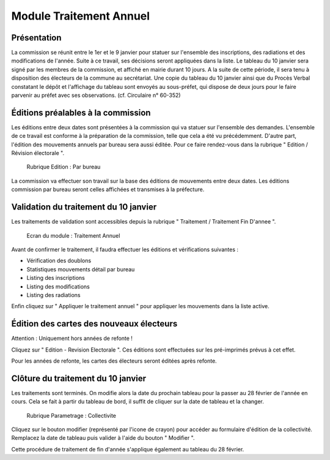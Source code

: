 .. _traitements_module_traitement_annuel:

########################
Module Traitement Annuel
########################

Présentation
============

La commission se réunit entre le 1er et le 9 janvier pour statuer sur
l'ensemble des inscriptions, des radiations et des modifications de l'année.
Suite à ce travail, ses décisions seront appliquées dans la liste. Le tableau
du 10 janvier sera signé par les membres de la commission, et affiché en mairie
durant 10 jours. A la suite de cette période, il sera tenu à disposition des
électeurs de la commune au secrétariat. Une copie du tableau du 10 janvier
ainsi que du Procès Verbal constatant le dépôt et l'affichage du tableau sont
envoyés au sous-préfet, qui dispose de deux jours pour le faire parvenir au
préfet avec ses observations. (cf. Circulaire n° 60-352)

Éditions préalables à la commission
===================================

Les éditions entre deux dates sont présentées à la commission qui va statuer
sur l'ensemble des demandes. L'ensemble de ce travail est conforme à la
préparation de la commission, telle que cela a été vu précédemment. D'autre
part, l'édition des mouvements annuels par bureau sera aussi éditée. Pour
ce faire rendez-vous dans la rubrique " Edition / Révision électorale ".

.. figure:: module_traitement_fin_d_annee_edition_parbureau.png

    Rubrique Edition : Par bureau

La commission va effectuer son travail sur la base des éditions de mouvements
entre deux dates. Les éditions commission par bureau seront celles affichées et
transmises à la préfecture.

Validation du traitement du 10 janvier
======================================

Les traitements de validation sont accessibles depuis la rubrique
" Traitement / Traitement Fin D'annee ".

.. figure:: module_traitement_fin_d_annee.png

    Ecran du module : Traitement Annuel

Avant de confirmer le traitement, il faudra effectuer les éditions et
vérifications suivantes :

* Vérification des doublons

* Statistiques mouvements détail par bureau

* Listing des inscriptions

* Listing des modifications

* Listing des radiations

Enfin cliquez sur " Appliquer le traitement annuel " pour appliquer les mouvements dans
la liste active.

Édition des cartes des nouveaux électeurs
=========================================

Attention : Uniquement hors années de refonte !

Cliquez sur " Edition - Revision Electorale ". Ces éditions sont
effectuées sur les pré-imprimés prévus à cet effet.

Pour les années de refonte, les cartes des électeurs seront éditées après
refonte.

Clôture du traitement du 10 janvier
===================================

Les traitements sont terminés. On modifie alors la date du prochain tableau
pour la passer au 28 février de l'année en cours. Cela se fait à partir du tableau de bord, il suffit de cliquer sur la date de tableau et la changer.

.. figure:: module_traitement_fin_d_annee_parametrage_tableau.png

    Rubrique Parametrage : Collectivite

Cliquez sur le bouton modifier (représenté par l'icone de crayon) pour
accéder au formulaire d'édition de la collectivité. Remplacez la date
de tableau puis valider à l'aide du bouton " Modifier ".

Cette procédure de traitement de fin d'année s'applique également au
tableau du 28 février.
